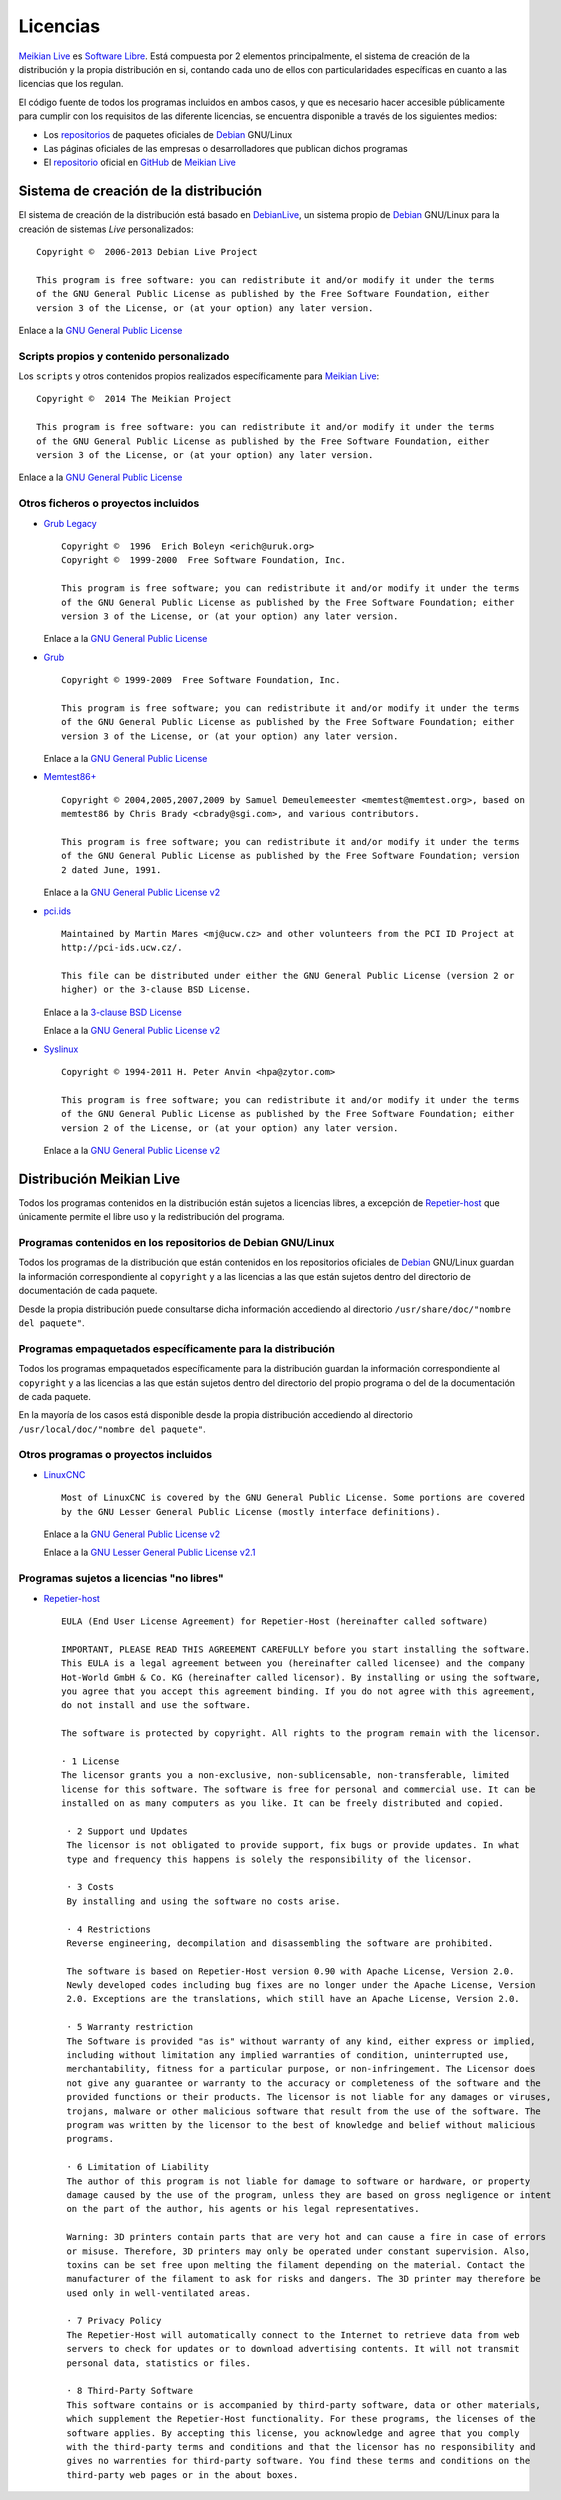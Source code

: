 =========
Licencias
=========

`Meikian Live`_ es `Software Libre`_. Está compuesta por 2 elementos principalmente, el sistema de creación de la distribución y la propia distribución en si, contando cada uno de ellos con particularidades específicas en cuanto a las licencias que los regulan.

El código fuente de todos los programas incluidos en ambos casos, y que es necesario hacer accesible públicamente para cumplir con los requisitos de las diferente licencias, se encuentra disponible a través de los siguientes medios:

* Los `repositorios`_ de paquetes oficiales de `Debian`_ GNU/Linux

* Las páginas oficiales de las empresas o desarrolladores que publican dichos programas

* El `repositorio`_ oficial en `GitHub`_ de `Meikian Live`_



Sistema de creación de la distribución
--------------------------------------

El sistema de creación de la distribución está basado en `DebianLive`_, un sistema propio de `Debian`_ GNU/Linux  para la creación de sistemas *Live* personalizados::

    Copyright ©  2006-2013 Debian Live Project

    This program is free software: you can redistribute it and/or modify it under the terms 
    of the GNU General Public License as published by the Free Software Foundation, either 
    version 3 of the License, or (at your option) any later version.
 
Enlace a la `GNU General Public License`_


Scripts propios y contenido personalizado
~~~~~~~~~~~~~~~~~~~~~~~~~~~~~~~~~~~~~~~~~

Los ``scripts`` y otros contenidos propios realizados específicamente para `Meikian Live`_::

    Copyright ©  2014 The Meikian Project

    This program is free software: you can redistribute it and/or modify it under the terms 
    of the GNU General Public License as published by the Free Software Foundation, either 
    version 3 of the License, or (at your option) any later version.

Enlace a la `GNU General Public License`_


Otros ficheros o proyectos incluidos
~~~~~~~~~~~~~~~~~~~~~~~~~~~~~~~~~~~~

* `Grub Legacy`_ ::

    Copyright ©  1996  Erich Boleyn <erich@uruk.org>
    Copyright ©  1999-2000  Free Software Foundation, Inc.

    This program is free software; you can redistribute it and/or modify it under the terms 
    of the GNU General Public License as published by the Free Software Foundation; either
    version 3 of the License, or (at your option) any later version.

  Enlace a la `GNU General Public License`_


* `Grub`_ ::

    Copyright © 1999-2009  Free Software Foundation, Inc.

    This program is free software; you can redistribute it and/or modify it under the terms
    of the GNU General Public License as published by the Free Software Foundation; either 
    version 3 of the License, or (at your option) any later version.

  Enlace a la `GNU General Public License`_


* `Memtest86+`_ ::

    Copyright © 2004,2005,2007,2009 by Samuel Demeulemeester <memtest@memtest.org>, based on
    memtest86 by Chris Brady <cbrady@sgi.com>, and various contributors.

    This program is free software; you can redistribute it and/or modify it under the terms
    of the GNU General Public License as published by the Free Software Foundation; version
    2 dated June, 1991.

  Enlace a la `GNU General Public License v2`_


* `pci.ids`_ ::

    Maintained by Martin Mares <mj@ucw.cz> and other volunteers from the PCI ID Project at 
    http://pci-ids.ucw.cz/.

    This file can be distributed under either the GNU General Public License (version 2 or 
    higher) or the 3-clause BSD License.

  Enlace a la `3-clause BSD License`_

  Enlace a la `GNU General Public License v2`_


* `Syslinux`_ ::

    Copyright © 1994-2011 H. Peter Anvin <hpa@zytor.com>

    This program is free software; you can redistribute it and/or modify it under the terms
    of the GNU General Public License as published by the Free Software Foundation; either 
    version 2 of the License, or (at your option) any later version.

  Enlace a la `GNU General Public License v2`_



Distribución Meikian Live
-------------------------

Todos los programas contenidos en la distribución están sujetos a licencias libres, a excepción de `Repetier-host`_ que únicamente permite el libre uso y la redistribución del programa.


Programas contenidos en los repositorios de Debian GNU/Linux
~~~~~~~~~~~~~~~~~~~~~~~~~~~~~~~~~~~~~~~~~~~~~~~~~~~~~~~~~~~~

Todos los programas de la distribución que están contenidos en los repositorios oficiales de `Debian`_ GNU/Linux guardan la información correspondiente al ``copyright`` y a las licencias a las que están sujetos dentro del directorio de documentación de cada paquete.

Desde la propia distribución puede consultarse dicha información accediendo al directorio ``/usr/share/doc/"nombre del paquete"``. 


Programas empaquetados específicamente para la distribución
~~~~~~~~~~~~~~~~~~~~~~~~~~~~~~~~~~~~~~~~~~~~~~~~~~~~~~~~~~~

Todos los programas empaquetados específicamente para la distribución guardan la información correspondiente al ``copyright`` y a las licencias a las que están sujetos dentro del directorio del propio programa o del de la documentación de cada paquete.

En la mayoría de los casos está disponible desde la propia distribución accediendo al directorio ``/usr/local/doc/"nombre del paquete"``.


Otros programas o proyectos incluidos
~~~~~~~~~~~~~~~~~~~~~~~~~~~~~~~~~~~~~

* `LinuxCNC`_ ::

    Most of LinuxCNC is covered by the GNU General Public License. Some portions are covered
    by the GNU Lesser General Public License (mostly interface definitions).

  Enlace a la `GNU General Public License v2`_

  Enlace a la `GNU Lesser General Public License v2.1`_


Programas sujetos a licencias "no libres"
~~~~~~~~~~~~~~~~~~~~~~~~~~~~~~~~~~~~~~~~~

* `Repetier-host`_ ::

    EULA (End User License Agreement) for Repetier-Host (hereinafter called software)

    IMPORTANT, PLEASE READ THIS AGREEMENT CAREFULLY before you start installing the software.
    This EULA is a legal agreement between you (hereinafter called licensee) and the company
    Hot-World GmbH & Co. KG (hereinafter called licensor). By installing or using the software,
    you agree that you accept this agreement binding. If you do not agree with this agreement,
    do not install and use the software.

    The software is protected by copyright. All rights to the program remain with the licensor.

    · 1 License
    The licensor grants you a non-exclusive, non-sublicensable, non-transferable, limited 
    license for this software. The software is free for personal and commercial use. It can be 
    installed on as many computers as you like. It can be freely distributed and copied.

     · 2 Support und Updates
     The licensor is not obligated to provide support, fix bugs or provide updates. In what 
     type and frequency this happens is solely the responsibility of the licensor.

     · 3 Costs
     By installing and using the software no costs arise.

     · 4 Restrictions
     Reverse engineering, decompilation and disassembling the software are prohibited.

     The software is based on Repetier-Host version 0.90 with Apache License, Version 2.0. 
     Newly developed codes including bug fixes are no longer under the Apache License, Version
     2.0. Exceptions are the translations, which still have an Apache License, Version 2.0.

     · 5 Warranty restriction
     The Software is provided "as is" without warranty of any kind, either express or implied, 
     including without limitation any implied warranties of condition, uninterrupted use, 
     merchantability, fitness for a particular purpose, or non-infringement. The Licensor does 
     not give any guarantee or warranty to the accuracy or completeness of the software and the 
     provided functions or their products. The licensor is not liable for any damages or viruses,
     trojans, malware or other malicious software that result from the use of the software. The 
     program was written by the licensor to the best of knowledge and belief without malicious
     programs.

     · 6 Limitation of Liability
     The author of this program is not liable for damage to software or hardware, or property 
     damage caused by the use of the program, unless they are based on gross negligence or intent
     on the part of the author, his agents or his legal representatives.

     Warning: 3D printers contain parts that are very hot and can cause a fire in case of errors
     or misuse. Therefore, 3D printers may only be operated under constant supervision. Also, 
     toxins can be set free upon melting the filament depending on the material. Contact the 
     manufacturer of the filament to ask for risks and dangers. The 3D printer may therefore be 
     used only in well-ventilated areas.

     · 7 Privacy Policy
     The Repetier-Host will automatically connect to the Internet to retrieve data from web 
     servers to check for updates or to download advertising contents. It will not transmit 
     personal data, statistics or files.

     · 8 Third-Party Software
     This software contains or is accompanied by third-party software, data or other materials, 
     which supplement the Repetier-Host functionality. For these programs, the licenses of the 
     software applies. By accepting this license, you acknowledge and agree that you comply 
     with the third-party terms and conditions and that the licensor has no responsibility and 
     gives no warrenties for third-party software. You find these terms and conditions on the 
     third-party web pages or in the about boxes.



.. _`3-clause BSD License`: http://opensource.org/licenses/BSD-3-Clause
.. _`Debian`: http://www.debian.org
.. _`DebianLive`: http://live.debian.net
.. _`GitHub`: https://github.com
.. _`GNU General Public License v2`: http://www.gnu.org/licenses/gpl-2.0.txt
.. _`GNU General Public License`: http://www.gnu.org/licenses/gpl-3.0.txt
.. _`GNU Lesser General Public License v2.1`: http://www.gnu.org/licenses/lgpl-2.1.txt
.. _`GNU Lesser General Public License`: http://www.gnu.org/licenses/lgpl-3.0.txt
.. _`GRUB Legacy`: https://www.gnu.org/software/grub/grub-legacy.html
.. _`GRUB`: https://www.gnu.org/software/grub/index.html
.. _`HDT`: http://hdt-project.org
.. _`LinuxCNC` : http://www.linuxcnc.org
.. _`Meikian Live`: http://www.meikian.eu
.. _`Memtest86+`: http://www.memtest.org
.. _`pci.ids`: http://pci-ids.ucw.cz
.. _`Repetier-host`: http://www.repetier.com/documentation/repetier-host
.. _`repositorio`: https://github.com/ctemescw/meikian-dev
.. _`repositorios`: http://packages.debian.org
.. _`Software Libre`: http://es.wikipedia.org/wiki/Software_libre
.. _`Syslinux`: http://www.syslinux.org

